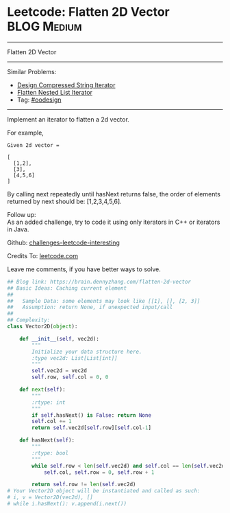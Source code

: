 * Leetcode: Flatten 2D Vector                                              :BLOG:Medium:
#+STARTUP: showeverything
#+OPTIONS: toc:nil \n:t ^:nil creator:nil d:nil
:PROPERTIES:
:type:     oodesign
:END:
---------------------------------------------------------------------
Flatten 2D Vector
---------------------------------------------------------------------
Similar Problems:
- [[https://brain.dennyzhang.com/design-compressed-string-iterator][Design Compressed String Iterator]]
- [[https://brain.dennyzhang.com/flatten-nested-list-iterator][Flatten Nested List Iterator]]
- Tag: [[https://brain.dennyzhang.com/tag/oodesign][#oodesign]]
---------------------------------------------------------------------
Implement an iterator to flatten a 2d vector.

For example,
#+BEGIN_EXAMPLE
Given 2d vector =

[
  [1,2],
  [3],
  [4,5,6]
]
#+END_EXAMPLE

By calling next repeatedly until hasNext returns false, the order of elements returned by next should be: [1,2,3,4,5,6].

Follow up:
As an added challenge, try to code it using only iterators in C++ or iterators in Java.

Github: [[url-external:https://github.com/DennyZhang/challenges-leetcode-interesting/tree/master/flatten-2d-vector][challenges-leetcode-interesting]]

Credits To: [[url-external:https://leetcode.com/problems/flatten-2d-vector/description/][leetcode.com]]

Leave me comments, if you have better ways to solve.

#+BEGIN_SRC python
## Blog link: https://brain.dennyzhang.com/flatten-2d-vector
## Basic Ideas: Caching current element
##
##   Sample Data: some elements may look like [[1], [], [2, 3]]
##   Assumption: return None, if unexpected input/call
##
## Complexity:
class Vector2D(object):

    def __init__(self, vec2d):
        """
        Initialize your data structure here.
        :type vec2d: List[List[int]]
        """
        self.vec2d = vec2d
        self.row, self.col = 0, 0
        
    def next(self):
        """
        :rtype: int
        """
        if self.hasNext() is False: return None
        self.col += 1
        return self.vec2d[self.row][self.col-1]

    def hasNext(self):
        """
        :rtype: bool
        """
        while self.row < len(self.vec2d) and self.col == len(self.vec2d[self.row]):
            self.col, self.row = 0, self.row + 1

        return self.row != len(self.vec2d)
# Your Vector2D object will be instantiated and called as such:
# i, v = Vector2D(vec2d), []
# while i.hasNext(): v.append(i.next())
#+END_SRC
